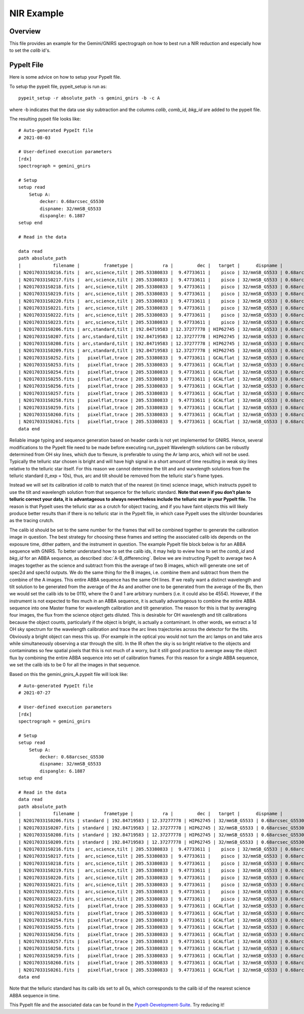 .. _nir-example:

***********
NIR Example
***********

Overview
========

This file provides an example for the
Gemini/GNIRS spectrograph on how to best
run a NIR reduction and especially how to set the
`calib` id's.

PypeIt File
===========

Here is some advice on how to setup your PypeIt file. 

To setup the pypeit file, pypeit_setup is run as::  

    pypeit_setup -r absolute_path -s gemini_gnirs -b -c A 

where -b indicates that the data use sky subtraction and the 
columns  `calib`, `comb_id`, `bkg_id`  are added to the pypeit file. 

The resulting pypeit file looks like::

    # Auto-generated PypeIt file
    # 2021-08-03

    # User-defined execution parameters
    [rdx]
    spectrograph = gemini_gnirs

    # Setup
    setup read
        Setup A:
            decker: 0.68arcsec_G5530
            dispname: 32/mmSB_G5533
            dispangle: 6.1887
    setup end

    # Read in the data

    data read
    path absolute_path
    |            filename |         frametype |           ra |         dec |   target |      dispname |           decker | binning |              mjd | airmass | exptime | dispangle | calib | comb_id | bkg_id |
    | N20170331S0216.fits |  arc,science,tilt | 205.53380833 |  9.47733611 |    pisco | 32/mmSB_G5533 | 0.68arcsec_G5530 |     1,1 | 57843.3709743134 |   1.077 |   300.0 |    6.1887 |     0 |       6 |     -1 |
    | N20170331S0217.fits |  arc,science,tilt | 205.53380833 |  9.47733611 |    pisco | 32/mmSB_G5533 | 0.68arcsec_G5530 |     1,1 | 57843.3746886267 |   1.068 |   300.0 |    6.1887 |     0 |       3 |     -1 |
    | N20170331S0218.fits |  arc,science,tilt | 205.53380833 |  9.47733611 |    pisco | 32/mmSB_G5533 | 0.68arcsec_G5530 |     1,1 | 57843.3784029399 |    1.06 |   300.0 |    6.1887 |     0 |      10 |     -1 |
    | N20170331S0219.fits |  arc,science,tilt | 205.53380833 |  9.47733611 |    pisco | 32/mmSB_G5533 | 0.68arcsec_G5530 |     1,1 | 57843.3821513967 |   1.053 |   300.0 |    6.1887 |     0 |       7 |     -1 |
    | N20170331S0220.fits |  arc,science,tilt | 205.53380833 |  9.47733611 |    pisco | 32/mmSB_G5533 | 0.68arcsec_G5530 |     1,1 | 57843.3858649384 |   1.047 |   300.0 |    6.1887 |     0 |       5 |     -1 |
    | N20170331S0221.fits |  arc,science,tilt | 205.53380833 |  9.47733611 |    pisco | 32/mmSB_G5533 | 0.68arcsec_G5530 |     1,1 |  57843.389578673 |   1.041 |   300.0 |    6.1887 |     0 |       4 |     -1 |
    | N20170331S0222.fits |  arc,science,tilt | 205.53380833 |  9.47733611 |    pisco | 32/mmSB_G5533 | 0.68arcsec_G5530 |     1,1 |  57843.393291443 |   1.036 |   300.0 |    6.1887 |     0 |       9 |     -1 |
    | N20170331S0223.fits |  arc,science,tilt | 205.53380833 |  9.47733611 |    pisco | 32/mmSB_G5533 | 0.68arcsec_G5530 |     1,1 | 57843.3970400927 |   1.032 |   300.0 |    6.1887 |     0 |       8 |     -1 |
    | N20170331S0206.fits | arc,standard,tilt | 192.84719583 | 12.37277778 | HIP62745 | 32/mmSB_G5533 | 0.68arcsec_G5530 |     1,1 |  57843.356848156 |   1.029 |    10.0 |    6.1887 |     0 |       2 |     -1 |
    | N20170331S0207.fits | arc,standard,tilt | 192.84719583 | 12.37277778 | HIP62745 | 32/mmSB_G5533 | 0.68arcsec_G5530 |     1,1 |  57843.357060926 |   1.028 |    10.0 |    6.1887 |     0 |       1 |     -1 |
    | N20170331S0208.fits | arc,standard,tilt | 192.84719583 | 12.37277778 | HIP62745 | 32/mmSB_G5533 | 0.68arcsec_G5530 |     1,1 | 57843.3572769754 |   1.028 |    10.0 |    6.1887 |     0 |      12 |     -1 |
    | N20170331S0209.fits | arc,standard,tilt | 192.84719583 | 12.37277778 | HIP62745 | 32/mmSB_G5533 | 0.68arcsec_G5530 |     1,1 | 57843.3575292903 |   1.028 |    10.0 |    6.1887 |     0 |      11 |     -1 |
    | N20170331S0252.fits |   pixelflat,trace | 205.53380833 |  9.47733611 | GCALflat | 32/mmSB_G5533 | 0.68arcsec_G5530 |     1,1 | 57843.4641730017 |   1.053 |    0.84 |    6.1887 |     0 |      -1 |     -1 |
    | N20170331S0253.fits |   pixelflat,trace | 205.53380833 |  9.47733611 | GCALflat | 32/mmSB_G5533 | 0.68arcsec_G5530 |     1,1 | 57843.4642846915 |   1.054 |    0.84 |    6.1887 |     0 |      -1 |     -1 |
    | N20170331S0254.fits |   pixelflat,trace | 205.53380833 |  9.47733611 | GCALflat | 32/mmSB_G5533 | 0.68arcsec_G5530 |     1,1 | 57843.4643977316 |   1.054 |    0.84 |    6.1887 |     0 |      -1 |     -1 |
    | N20170331S0255.fits |   pixelflat,trace | 205.53380833 |  9.47733611 | GCALflat | 32/mmSB_G5533 | 0.68arcsec_G5530 |     1,1 |  57843.464510193 |   1.054 |    0.84 |    6.1887 |     0 |      -1 |     -1 |
    | N20170331S0256.fits |   pixelflat,trace | 205.53380833 |  9.47733611 | GCALflat | 32/mmSB_G5533 | 0.68arcsec_G5530 |     1,1 | 57843.4646238119 |   1.054 |    0.84 |    6.1887 |     0 |      -1 |     -1 |
    | N20170331S0257.fits |   pixelflat,trace | 205.53380833 |  9.47733611 | GCALflat | 32/mmSB_G5533 | 0.68arcsec_G5530 |     1,1 | 57843.4647383952 |   1.054 |    0.84 |    6.1887 |     0 |      -1 |     -1 |
    | N20170331S0258.fits |   pixelflat,trace | 205.53380833 |  9.47733611 | GCALflat | 32/mmSB_G5533 | 0.68arcsec_G5530 |     1,1 | 57843.4648516282 |   1.055 |    0.84 |    6.1887 |     0 |      -1 |     -1 |
    | N20170331S0259.fits |   pixelflat,trace | 205.53380833 |  9.47733611 | GCALflat | 32/mmSB_G5533 | 0.68arcsec_G5530 |     1,1 | 57843.4649642825 |   1.055 |    0.84 |    6.1887 |     0 |      -1 |     -1 |
    | N20170331S0260.fits |   pixelflat,trace | 205.53380833 |  9.47733611 | GCALflat | 32/mmSB_G5533 | 0.68arcsec_G5530 |     1,1 | 57843.4650775156 |   1.055 |    0.84 |    6.1887 |     0 |      -1 |     -1 |
    | N20170331S0261.fits |   pixelflat,trace | 205.53380833 |  9.47733611 | GCALflat | 32/mmSB_G5533 | 0.68arcsec_G5530 |     1,1 | 57843.4651915202 |   1.055 |    0.84 |    6.1887 |     0 |      -1 |     -1 |
    data end

Reliable image typing and sequence generation based on header cards is not yet implemented for GNIRS.
Hence, several modifications to the PypeIt file need to be made before executing run_pypeit
Wavelength solutions can be robustly determined from OH sky lines, which due to 
flexure, is preferable to using the Ar lamp arcs, which will not be used. 
Typically the telluric star chosen is bright and will have high signal in a 
short amount of time resulting in weak sky lines relative to the telluric star 
itself. For this reason we cannot determine the tilt and and wavelength solutions from
the telluric standard (t_exp = 10s), thus, arc and tilt should be removed from the telluric
star's frame types.

Instead we will set its calibration id `calib` to match that of the 
nearest (in time) science image, which instructs pypeit to use the tilt and 
wavelength solution from that sequence for the telluric standard.
**Note that even if you don’t plan to telluric correct your data, it is advantageous
to always nevertheless include the telluric star in your PypeIt file.**
The reason is that PypeIt uses the telluric star as a crutch for object tracing, 
and if you have faint objects this will likely produce better results than if there 
is no telluric star in the PypeIt file, in which case PypeIt uses the slit/order boundaries as the
tracing crutch.

The calib id should be set to the same number for the frames that will be combined together to generate
the calibration image in question. The best strategy for choosing these frames and setting the associated
calib ids depends on the exposure time, dither pattern, and the instrument in question.
The example PypeIt file block below is for an ABBA sequence with GNIRS. To better understand how to
set the calib ids, it may help to eview how to set the `comb_id` and `bkg_id` for an ABBA sequence,
as described :doc:`A-B_differencing`. Below we are instructing PypeIt to average two A images together
as the science and subtract from this the average of two B images, which will generate one set of
spec2d and spec1d outputs. We do the same thing for the B images, i.e. combine them and subtract from them the combine
of the A images. This entire ABBA sequence has the same OH lines. If we really want a distinct
wavelength and tilt solution to be generated from the average of the As and another one to be generated from the
average of the Bs, then we would set the calib ids to be 0110, where the 0 and 1 are arbitrary numbers (i.e. it could
also be 4554). However, if the instrument is not expected to flex much in an ABBA sequence, it is actually advantageous
to combine the entire ABBA sequence into one Master frame for wavelength calibration and tilt generation. The reason
for this is that by averaging four images, the flux from the science object gets diluted. This is desirable
for OH wavelength and tilt calibrations because the object counts, particularly if the object is bright, is actually
a contaminant. In other words, we extract a 1d OH sky spectrum for the wavelength calibration and trace the arc lines
trajectories across the detector for the tilts. Obviously a bright object can mess this up. (For example in the optical
you would not turn the arc lamps on and take arcs while simultaneously observing a star through the slit). In the IR
often the sky is so bright relative to the objects and contaminates so few spatial pixels that this is not
much of a worry, but it still good practice to average away the object flux by combining the entire ABBA sequence
into set of calibration frames. For this reason for a single ABBA sequence, we set the calib ids to be 0 for
all the images in that sequence.

Based on this the gemini_gnirs_A.pypeit file will look like::


    # Auto-generated PypeIt file
    # 2021-07-27

    # User-defined execution parameters
    [rdx]
    spectrograph = gemini_gnirs

    # Setup
    setup read
        Setup A:
            decker: 0.68arcsec_G5530
            dispname: 32/mmSB_G5533
            dispangle: 6.1887
    setup end

    # Read in the data
    data read
    path absolute_path
    |            filename |         frametype |           ra |         dec |   target |      dispname |           decker | binning |              mjd | airmass | exptime | dispangle | calib | comb_id | bkg_id |
    | N20170331S0206.fits | standard | 192.84719583 | 12.37277778 | HIP62745 | 32/mmSB_G5533 | 0.68arcsec_G5530 |     1,1 |  57843.356848156 |   1.029 |    10.0 |    6.1887 |     0 |      0 |     2 |      1
    | N20170331S0207.fits | standard | 192.84719583 | 12.37277778 | HIP62745 | 32/mmSB_G5533 | 0.68arcsec_G5530 |     1,1 |  57843.357060926 |   1.028 |    10.0 |    6.1887 |     0 |      0 |     1 |      2
    | N20170331S0208.fits | standard | 192.84719583 | 12.37277778 | HIP62745 | 32/mmSB_G5533 | 0.68arcsec_G5530 |     1,1 | 57843.3572769754 |   1.028 |    10.0 |    6.1887 |     0 |      0 |     1 |       2
    | N20170331S0209.fits | standard | 192.84719583 | 12.37277778 | HIP62745 | 32/mmSB_G5533 | 0.68arcsec_G5530 |     1,1 | 57843.3575292903 |   1.028 |    10.0 |    6.1887 |     0 |      0 |     2 |       1
    | N20170331S0216.fits |  arc,science,tilt | 205.53380833 |  9.47733611 |    pisco | 32/mmSB_G5533 | 0.68arcsec_G5530 |     1,1 | 57843.3709743134 |   1.077 |   300.0 |    6.1887 |     0 |       3 |     4 |
    | N20170331S0217.fits |  arc,science,tilt | 205.53380833 |  9.47733611 |    pisco | 32/mmSB_G5533 | 0.68arcsec_G5530 |     1,1 | 57843.3746886267 |   1.068 |   300.0 |    6.1887 |     0 |       4 |     3 |
    | N20170331S0218.fits |  arc,science,tilt | 205.53380833 |  9.47733611 |    pisco | 32/mmSB_G5533 | 0.68arcsec_G5530 |     1,1 | 57843.3784029399 |    1.06 |   300.0 |    6.1887 |     0 |      4 |     3 |
    | N20170331S0219.fits |  arc,science,tilt | 205.53380833 |  9.47733611 |    pisco | 32/mmSB_G5533 | 0.68arcsec_G5530 |     1,1 | 57843.3821513967 |   1.053 |   300.0 |    6.1887 |     0 |       3 |     4 |
    | N20170331S0220.fits |  arc,science,tilt | 205.53380833 |  9.47733611 |    pisco | 32/mmSB_G5533 | 0.68arcsec_G5530 |     1,1 | 57843.3858649384 |   1.047 |   300.0 |    6.1887 |     1 |       5 |     6 |
    | N20170331S0221.fits |  arc,science,tilt | 205.53380833 |  9.47733611 |    pisco | 32/mmSB_G5533 | 0.68arcsec_G5530 |     1,1 |  57843.389578673 |   1.041 |   300.0 |    6.1887 |     1 |       6 |     5 |
    | N20170331S0222.fits |  arc,science,tilt | 205.53380833 |  9.47733611 |    pisco | 32/mmSB_G5533 | 0.68arcsec_G5530 |     1,1 |  57843.393291443 |   1.036 |   300.0 |    6.1887 |     1 |       6 |     5 |
    | N20170331S0223.fits |  arc,science,tilt | 205.53380833 |  9.47733611 |    pisco | 32/mmSB_G5533 | 0.68arcsec_G5530 |     1,1 | 57843.3970400927 |   1.032 |   300.0 |    6.1887 |     1 |       5 |     6 |
    | N20170331S0252.fits |   pixelflat,trace | 205.53380833 |  9.47733611 | GCALflat | 32/mmSB_G5533 | 0.68arcsec_G5530 |     1,1 | 57843.4641730017 |   1.053 |    0.84 |    6.1887 |     0,1,2,3 |      -1 |     -1 |
    | N20170331S0253.fits |   pixelflat,trace | 205.53380833 |  9.47733611 | GCALflat | 32/mmSB_G5533 | 0.68arcsec_G5530 |     1,1 | 57843.4642846915 |   1.054 |    0.84 |    6.1887 |     0,1,2,3 |      -1 |     -1 |
    | N20170331S0254.fits |   pixelflat,trace | 205.53380833 |  9.47733611 | GCALflat | 32/mmSB_G5533 | 0.68arcsec_G5530 |     1,1 | 57843.4643977316 |   1.054 |    0.84 |    6.1887 |     0,1,2,3 |      -1 |     -1 |
    | N20170331S0255.fits |   pixelflat,trace | 205.53380833 |  9.47733611 | GCALflat | 32/mmSB_G5533 | 0.68arcsec_G5530 |     1,1 |  57843.464510193 |   1.054 |    0.84 |    6.1887 |     0,1,2,3 |      -1 |     -1 |
    | N20170331S0256.fits |   pixelflat,trace | 205.53380833 |  9.47733611 | GCALflat | 32/mmSB_G5533 | 0.68arcsec_G5530 |     1,1 | 57843.4646238119 |   1.054 |    0.84 |    6.1887 |     0,1,2,3 |      -1 |     -1 |
    | N20170331S0257.fits |   pixelflat,trace | 205.53380833 |  9.47733611 | GCALflat | 32/mmSB_G5533 | 0.68arcsec_G5530 |     1,1 | 57843.4647383952 |   1.054 |    0.84 |    6.1887 |     0,1,2,3 |      -1 |     -1 |
    | N20170331S0258.fits |   pixelflat,trace | 205.53380833 |  9.47733611 | GCALflat | 32/mmSB_G5533 | 0.68arcsec_G5530 |     1,1 | 57843.4648516282 |   1.055 |    0.84 |    6.1887 |     0,1,2,3 |      -1 |     -1 |
    | N20170331S0259.fits |   pixelflat,trace | 205.53380833 |  9.47733611 | GCALflat | 32/mmSB_G5533 | 0.68arcsec_G5530 |     1,1 | 57843.4649642825 |   1.055 |    0.84 |    6.1887 |     0,1,2,3 |      -1 |     -1 |
    | N20170331S0260.fits |   pixelflat,trace | 205.53380833 |  9.47733611 | GCALflat | 32/mmSB_G5533 | 0.68arcsec_G5530 |     1,1 | 57843.4650775156 |   1.055 |    0.84 |    6.1887 |     0,1,2,3 |      -1 |     -1 |
    | N20170331S0261.fits |   pixelflat,trace | 205.53380833 |  9.47733611 | GCALflat | 32/mmSB_G5533 | 0.68arcsec_G5530 |     1,1 | 57843.4651915202 |   1.055 |    0.84 |    6.1887 |     0,1,2,3 |      -1 |     -1 |
    data end


Note that the telluric standard has its calib ids set to all 0s, which corresponds to the calib id of the nearest science ABBA sequence in time.

This PypeIt file and the associated data can be found in the  `PypeIt-Development-Suite <https://github.com/pypeit/PypeIt-development-suite/>`_. Try reducing
it!